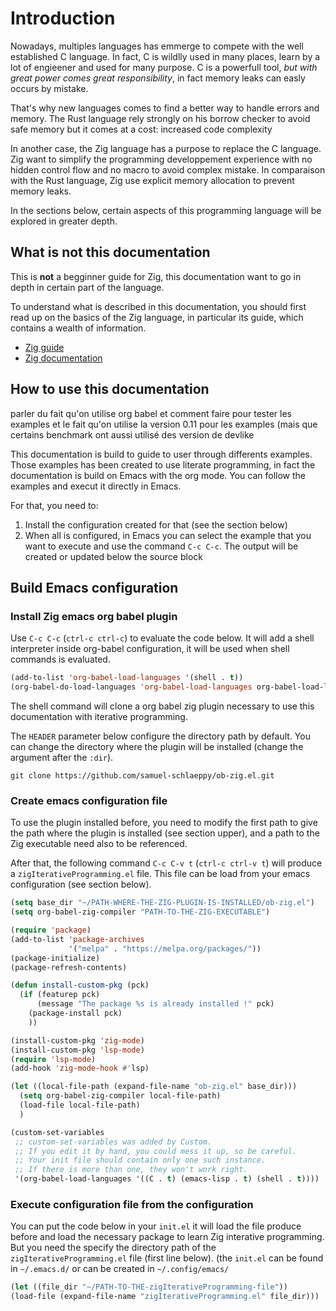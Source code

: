 * Introduction

Nowadays, multiples languages has emmerge to compete with the well established C language.
In fact, C is wildlly used in many places, learn by a lot of engieener and used for many purpose.
C is a powerfull tool, /but with great power comes great responsibility/, in fact memory leaks can easly occurs by mistake.

That's why new languages comes to find a better way to handle errors and memory.
The Rust language rely strongly on his borrow checker to avoid safe memory but it comes at a cost: increased code complexity

In another case, the Zig language has a purpose to replace the C language.
Zig want to simplify the programming developpement experience with no hidden control flow and no macro to avoid complex mistake.
In comparaison with the Rust language, Zig use explicit memory allocation to prevent memory leaks.

In the sections below, certain aspects of this programming language will be explored in greater depth.

** What is not this documentation
This is *not* a begginner guide for Zig, this documentation want to go in depth in certain part of the language.

To understand what is described in this documentation, you should first read up on the basics of the Zig language, in particular its guide, which contains a wealth of information.
- [[https://zig.guide][Zig guide]]
- [[https://ziglang.org/documentation/0.11.0][Zig documentation]]

** How to use this documentation

parler du fait qu'on utilise org babel et comment faire pour tester les examples
et le fait qu'on utilise la version 0.11 pour les examples (mais que certains benchmark ont aussi utilisé des version de devlike

This documentation is build to guide to user through differents examples.
Those examples has been created to use literate programming, in fact the documentation is build on Emacs with the org mode.
You can follow the examples and execut it directly in Emacs.

For that, you need to:
1. Install the configuration created for that (see the section below)
2. When all is configured, in Emacs you can select the example that you want to execute and use the command ~C-c C-c~.
   The output will be created or updated below the source block

** Build Emacs configuration

*** Install Zig emacs org babel plugin
Use ~C-c C-c~ (~ctrl-c ctrl-c~) to evaluate the code below.
It will add a shell interpreter inside org-babel configuration, it will be used when shell commands is evaluated.

#+begin_src emacs-lisp
  (add-to-list 'org-babel-load-languages '(shell . t))
  (org-babel-do-load-languages 'org-babel-load-languages org-babel-load-languages)
#+end_src

The shell command will clone a org babel zig plugin necessary to use this documentation with iterative programming.

The ~HEADER~ parameter below configure the directory path by default.
You can change the directory where the plugin will be installed (change the argument after the ~:dir~).
#+HEADER: :dir ~/CHANGE-ME
#+begin_src shell 
  git clone https://github.com/samuel-schlaeppy/ob-zig.el.git
#+end_src

*** Create emacs configuration file
To use the plugin installed before, you need to modify the first path to give the path where the plugin is installed (see section upper),
and a path to the Zig executable need also to be referenced.

After that, the following command ~C-c C-v t~ (~ctrl-c ctrl-v t~) will produce a ~zigIterativeProgramming.el~ file.
This file can be load from your emacs configuration (see section below).
#+begin_src emacs-lisp :tangle zigIterativeProgramming.el
  (setq base_dir "~/PATH-WHERE-THE-ZIG-PLUGIN-IS-INSTALLED/ob-zig.el")
  (setq org-babel-zig-compiler "PATH-TO-THE-ZIG-EXECUTABLE")
#+end_src

#+begin_src emacs-lisp :tangle zigIterativeProgramming.el
  (require 'package)
  (add-to-list 'package-archives
               '("melpa" . "https://melpa.org/packages/"))
  (package-initialize)
  (package-refresh-contents)

  (defun install-custom-pkg (pck)
    (if (featurep pck)
        (message "The package %s is already installed !" pck)
      (package-install pck)
      ))

  (install-custom-pkg 'zig-mode)
  (install-custom-pkg 'lsp-mode)
  (require 'lsp-mode)
  (add-hook 'zig-mode-hook #'lsp)

  (let ((local-file-path (expand-file-name "ob-zig.el" base_dir)))
    (setq org-babel-zig-compiler local-file-path)
    (load-file local-file-path)
    )

  (custom-set-variables
   ;; custom-set-variables was added by Custom.
   ;; If you edit it by hand, you could mess it up, so be careful.
   ;; Your init file should contain only one such instance.
   ;; If there is more than one, they won't work right.
   '(org-babel-load-languages '((C . t) (emacs-lisp . t) (shell . t))))
#+end_src

*** Execute configuration file from the configuration
You can put the code below in your ~init.el~ it will load the file produce before and load the necessary package to learn Zig interative programming.
But you need the specify the directory path of the ~zigIterativeProgramming.el~ file (first line below).
(the ~init.el~ can be found in ~~/.emacs.d/~ or can be created in ~~/.config/emacs/~
#+begin_src emacs-lisp
  (let ((file_dir "~/PATH-TO-THE-zigIterativeProgramming-file"))
  (load-file (expand-file-name "zigIterativeProgramming.el" file_dir)))
#+end_src

